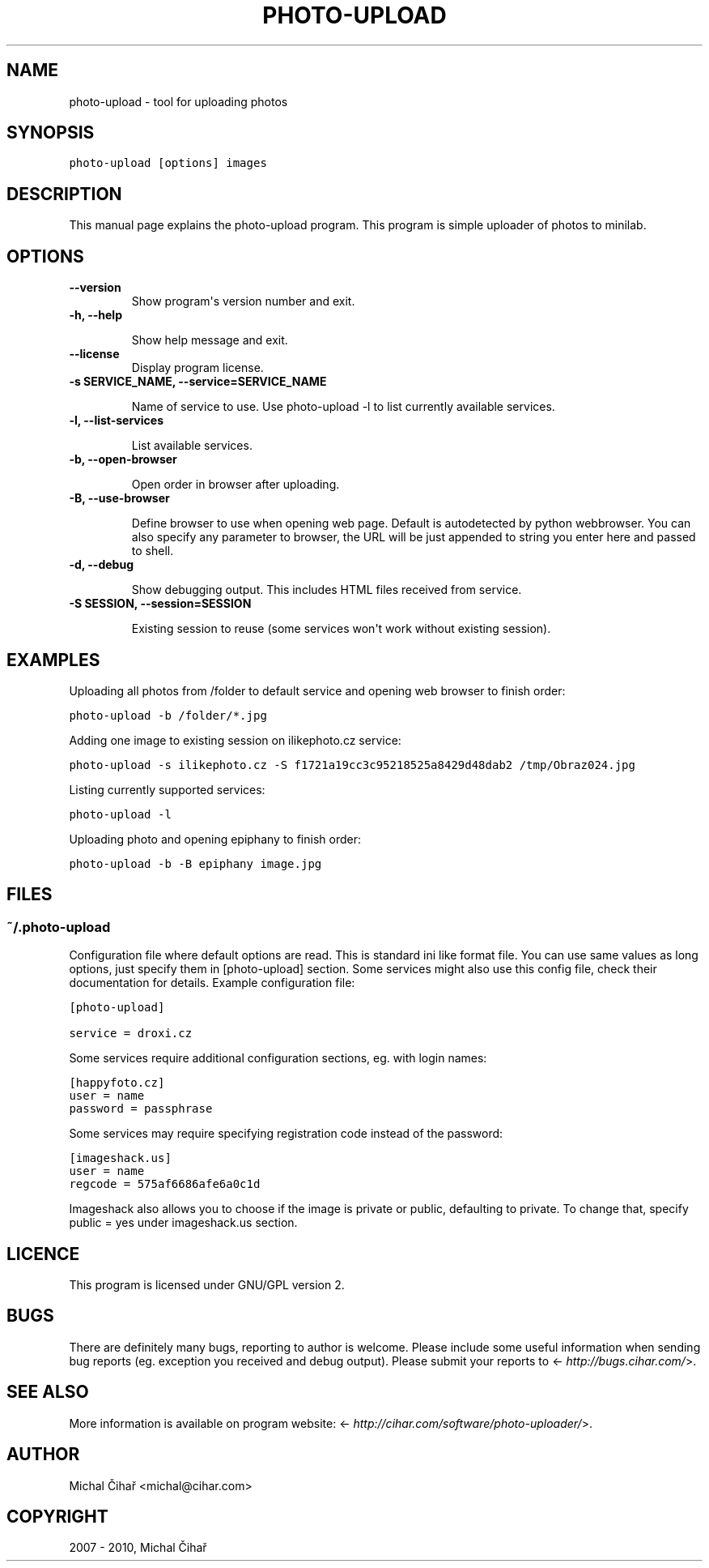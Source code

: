 .TH "PHOTO-UPLOAD" "1" "March 01, 2013" "0.9" "Photo Uploader"
.SH NAME
photo-upload \- tool for uploading photos
.
.nr rst2man-indent-level 0
.
.de1 rstReportMargin
\\$1 \\n[an-margin]
level \\n[rst2man-indent-level]
level margin: \\n[rst2man-indent\\n[rst2man-indent-level]]
-
\\n[rst2man-indent0]
\\n[rst2man-indent1]
\\n[rst2man-indent2]
..
.de1 INDENT
.\" .rstReportMargin pre:
. RS \\$1
. nr rst2man-indent\\n[rst2man-indent-level] \\n[an-margin]
. nr rst2man-indent-level +1
.\" .rstReportMargin post:
..
.de UNINDENT
. RE
.\" indent \\n[an-margin]
.\" old: \\n[rst2man-indent\\n[rst2man-indent-level]]
.nr rst2man-indent-level -1
.\" new: \\n[rst2man-indent\\n[rst2man-indent-level]]
.in \\n[rst2man-indent\\n[rst2man-indent-level]]u
..
.\" Man page generated from reStructeredText.
.
.SH SYNOPSIS
.sp
.nf
.ft C
photo\-upload [options] images
.ft P
.fi
.SH DESCRIPTION
.sp
This manual page explains the photo\-upload program. This program is simple
uploader of photos to minilab.
.SH OPTIONS
.INDENT 0.0
.TP
.B \-\-version
.
Show program\(aqs version number and exit.
.UNINDENT
.INDENT 0.0
.TP
.B \-h, \-\-help
.sp
Show help message and exit.
.UNINDENT
.INDENT 0.0
.TP
.B \-\-license
.
Display program license.
.UNINDENT
.INDENT 0.0
.TP
.B \-s SERVICE_NAME, \-\-service=SERVICE_NAME
.sp
Name of service to use. Use photo\-upload \-l to list currently
available services.
.UNINDENT
.INDENT 0.0
.TP
.B \-l, \-\-list\-services
.sp
List available services.
.UNINDENT
.INDENT 0.0
.TP
.B \-b, \-\-open\-browser
.sp
Open order in browser after uploading.
.UNINDENT
.INDENT 0.0
.TP
.B \-B, \-\-use\-browser
.sp
Define browser to use when opening web page. Default is autodetected by python
webbrowser. You can also specify any parameter to browser, the URL will be
just appended to string you enter here and passed to shell.
.UNINDENT
.INDENT 0.0
.TP
.B \-d, \-\-debug
.sp
Show debugging output. This includes HTML files received from service.
.UNINDENT
.INDENT 0.0
.TP
.B \-S SESSION, \-\-session=SESSION
.sp
Existing session to reuse (some services won\(aqt work
without existing session).
.UNINDENT
.SH EXAMPLES
.sp
Uploading all photos from /folder to default service and opening web browser to finish order:
.sp
.nf
.ft C
photo\-upload \-b /folder/*.jpg
.ft P
.fi
.sp
Adding one image to existing session on ilikephoto.cz service:
.sp
.nf
.ft C
photo\-upload \-s ilikephoto.cz \-S f1721a19cc3c95218525a8429d48dab2 /tmp/Obraz024.jpg
.ft P
.fi
.sp
Listing currently supported services:
.sp
.nf
.ft C
photo\-upload \-l
.ft P
.fi
.sp
Uploading photo and opening epiphany to finish order:
.sp
.nf
.ft C
photo\-upload \-b \-B epiphany image.jpg
.ft P
.fi
.SH FILES
.SS \fB~/.photo\-upload\fP
.sp
Configuration file where default options are read. This is standard ini like
format file. You can use same values as long options, just specify them in
[photo\-upload] section. Some services might also use this config file, check
their documentation for details. Example configuration file:
.sp
.nf
.ft C
[photo\-upload]

service = droxi.cz
.ft P
.fi
.sp
Some services require additional configuration sections, eg. with login names:
.sp
.nf
.ft C
[happyfoto.cz]
user = name
password = passphrase
.ft P
.fi
.sp
Some services may require specifying registration code instead of the password:
.sp
.nf
.ft C
[imageshack.us]
user = name
regcode = 575af6686afe6a0c1d
.ft P
.fi
.sp
Imageshack also allows you to choose if the image is private or public, defaulting
to private. To change that, specify public = yes under imageshack.us section.
.SH LICENCE
.sp
This program is licensed under GNU/GPL version 2.
.SH BUGS
.sp
There are definitely many bugs, reporting to author is welcome. Please include
some useful information when sending bug reports (eg. exception you received
and debug output). Please submit your reports to <\fI\%http://bugs.cihar.com/\fP>.
.SH SEE ALSO
.sp
More information is available on program website:
<\fI\%http://cihar.com/software/photo-uploader/\fP>.
.SH AUTHOR
Michal Čihař <michal@cihar.com>
.SH COPYRIGHT
2007 - 2010, Michal Čihař
.\" Generated by docutils manpage writer.
.\" 
.
